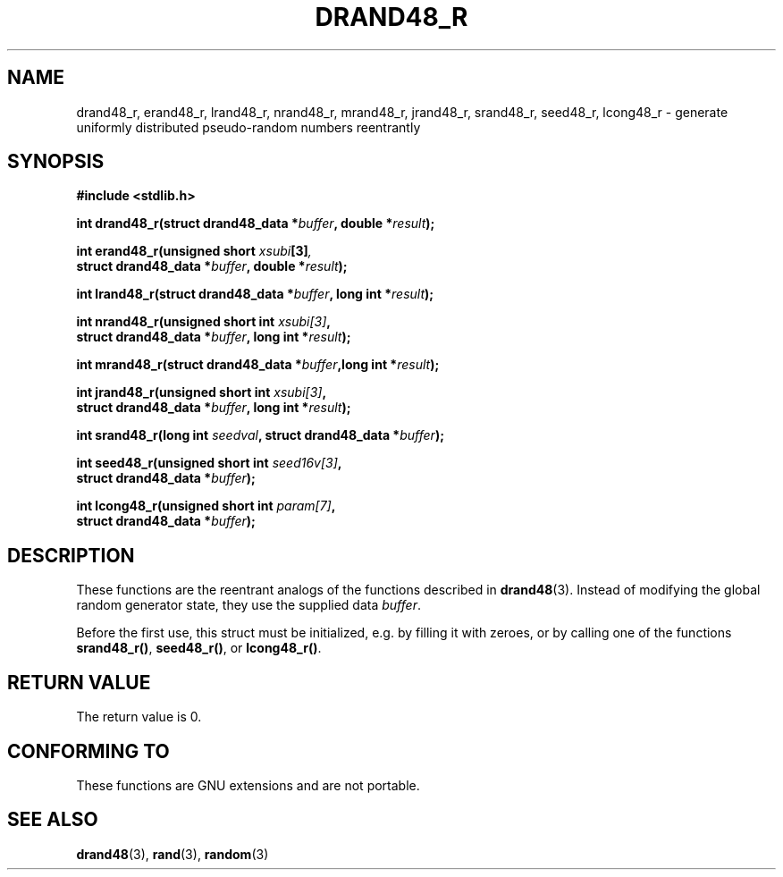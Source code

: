 .\" Copyright 2003 Walter Harms, 2004 Andries Brouwer <aeb@cwi.nl>.
.\"
.\" Permission is granted to make and distribute verbatim copies of this
.\" manual provided the copyright notice and this permission notice are
.\" preserved on all copies.
.\"
.\" Permission is granted to copy and distribute modified versions of this
.\" manual under the conditions for verbatim copying, provided that the
.\" entire resulting derived work is distributed under the terms of a
.\" permission notice identical to this one.
.\" 
.\" Since the Linux kernel and libraries are constantly changing, this
.\" manual page may be incorrect or out-of-date.  The author(s) assume no
.\" responsibility for errors or omissions, or for damages resulting from
.\" the use of the information contained herein.  The author(s) may not
.\" have taken the same level of care in the production of this manual,
.\" which is licensed free of charge, as they might when working
.\" professionally.
.\" 
.\" Formatted or processed versions of this manual, if unaccompanied by
.\" the source, must acknowledge the copyright and authors of this work.
.\"
.\" Created 2004-10-31. Text taken from a page by Walter Harms, 2003-09-08
.\"
.TH DRAND48_R 3 2004-10-31 "GNU" "Linux Programmer's Manual"
.SH NAME
drand48_r, erand48_r, lrand48_r, nrand48_r, mrand48_r, jrand48_r, 
srand48_r, seed48_r, lcong48_r
\- generate uniformly distributed pseudo-random numbers reentrantly
.SH SYNOPSIS
.nf
.B #include <stdlib.h>
.sp
.BI "int drand48_r(struct drand48_data *" buffer ", double *" result );
.sp
.BI "int erand48_r(unsigned short " xsubi [3] ","
.br
.BI "              struct drand48_data *"buffer ", double *" result ");"
.sp
.BI "int lrand48_r(struct drand48_data *" buffer ", long int *" result );
.sp
.BI "int nrand48_r(unsigned short int " xsubi[3] "," 
.br
.BI "              struct drand48_data *"buffer ", long int *" result ");"
.sp
.BI "int mrand48_r(struct drand48_data *" buffer ",long int *" result ");"
.sp
.BI "int jrand48_r(unsigned short int " xsubi[3] ","
.br
.BI "              struct drand48_data *" buffer ", long int *" result ");"
.sp
.BI "int srand48_r(long int " seedval ", struct drand48_data *" buffer ");"
.sp
.BI "int seed48_r(unsigned short int " seed16v[3] "," 
.br
.BI "             struct drand48_data *" buffer ");"
.sp
.BI "int lcong48_r(unsigned short int " param[7] ","
.br
.BI "              struct drand48_data *" buffer ");"
.fi
.SH DESCRIPTION
These functions are the reentrant analogs of the functions described in
.BR drand48 (3).
Instead of modifying the global random generator state, they use
the supplied data
.IR buffer .

Before the first use, this struct must be initialized, e.g.
by filling it with zeroes, or by calling one of the functions
.BR srand48_r() ,
.BR seed48_r() ,
or
.BR lcong48_r() .
.SH "RETURN VALUE"
The return value is 0.
.SH "CONFORMING TO"
These functions are GNU extensions and are not portable.
.SH "SEE ALSO"
.BR drand48 (3),
.BR rand (3),
.BR random (3)
